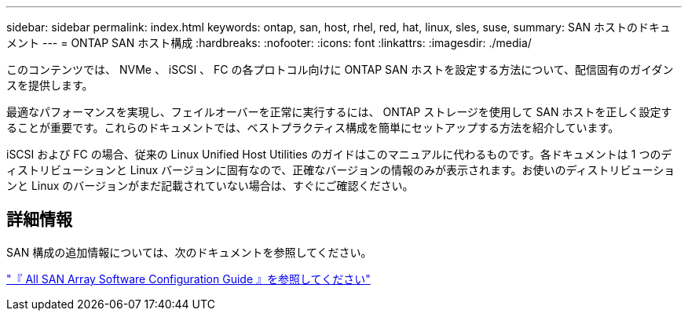 ---
sidebar: sidebar 
permalink: index.html 
keywords: ontap, san, host, rhel, red, hat, linux, sles, suse, 
summary: SAN ホストのドキュメント 
---
= ONTAP SAN ホスト構成
:hardbreaks:
:nofooter: 
:icons: font
:linkattrs: 
:imagesdir: ./media/


[role="lead"]
このコンテンツでは、 NVMe 、 iSCSI 、 FC の各プロトコル向けに ONTAP SAN ホストを設定する方法について、配信固有のガイダンスを提供します。

最適なパフォーマンスを実現し、フェイルオーバーを正常に実行するには、 ONTAP ストレージを使用して SAN ホストを正しく設定することが重要です。これらのドキュメントでは、ベストプラクティス構成を簡単にセットアップする方法を紹介しています。

iSCSI および FC の場合、従来の Linux Unified Host Utilities のガイドはこのマニュアルに代わるものです。各ドキュメントは 1 つのディストリビューションと Linux バージョンに固有なので、正確なバージョンの情報のみが表示されます。お使いのディストリビューションと Linux のバージョンがまだ記載されていない場合は、すぐにご確認ください。



== 詳細情報

SAN 構成の追加情報については、次のドキュメントを参照してください。

link:https://docs.netapp.com/ontap-9/topic/com.netapp.doc.dot-asa-config/home.html["『 All SAN Array Software Configuration Guide 』を参照してください"^]


